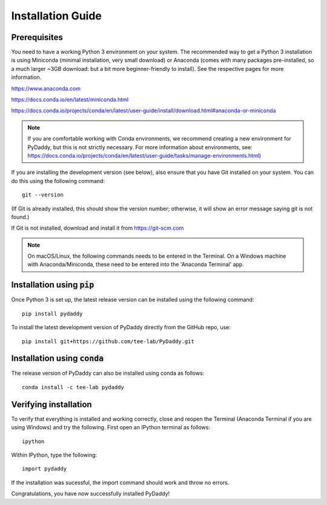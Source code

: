 Installation Guide
==================

Prerequisites
-------------
You need to have a working Python 3 environment on your system. The recommended way to get a Python 3 installation is using Miniconda (minimal installation, very small download) or Anaconda (comes with many packages pre-installed, so a much larger ~3GB download: but a bit more beginner-friendly to install). See the respective pages for more information.

https://www.anaconda.com

https://docs.conda.io/en/latest/miniconda.html

https://docs.conda.io/projects/conda/en/latest/user-guide/install/download.html#anaconda-or-miniconda

.. note::
    If you are comfortable working with Conda environments, we recommend creating a new environment for PyDaddy, but this is not strictly necessary. For more information about environments, see: https://docs.conda.io/projects/conda/en/latest/user-guide/tasks/manage-environments.html)

If you are installing the development version (see below), also ensure that you have Git installed on your system. You can do this using the following command:

::

    git --version

(If Git is already installed, this should show the version number; otherwise, it will show an error message saying git is not found.)

If Git is not installed, download and install it from https://git-scm.com

.. note::

    On macOS/Linux, the following commands needs to be entered in the Terminal. On a Windows machine with Anaconda/Miniconda, these need to be entered into the 'Anaconda Terminal' app.

Installation using :code:`pip`
------------------------------

Once Python 3 is set up, the latest release version can be installed using the following command:

::

    pip install pydaddy


To install the latest development version of PyDaddy directly from the GitHub repo, use:

::

    pip install git+https://github.com/tee-lab/PyDaddy.git

Installation using :code:`conda`
--------------------------------

The release version of PyDaddy can also be installed using conda as follows:

::

    conda install -c tee-lab pydaddy

Verifying installation
----------------------

To verify that everything is installed and working correctly, close and reopen the Terminal (Anaconda Terminal if you are using Windows) and try the following. First open an IPython terminal as follows:

::

    ipython

Within IPython, type the following:

::

    import pydaddy

If the installation was sucessful, the import command should work and throw no errors.

Congratulations, you have now successfully installed PyDaddy!


